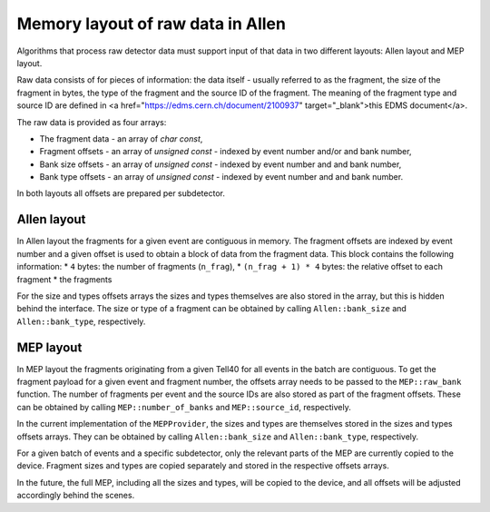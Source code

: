 .. _Allen_memory_layouts:

Memory layout of raw data in Allen
====================================

Algorithms that process raw detector data must support input of that
data in two different layouts: Allen layout and MEP layout.

Raw data consists of for pieces of information: the data itself -
usually referred to as the fragment, the size of the fragment in
bytes, the type of the fragment and the source ID of the
fragment. The meaning of the fragment type and source ID are defined
in <a href="https://edms.cern.ch/document/2100937"
target="_blank">this EDMS document</a>.

The raw data is provided as four arrays:

* The fragment data - an array of `char const`,
* Fragment offsets - an array of `unsigned const` - indexed by event number and/or and bank number,
* Bank size offsets - an array of `unsigned const` - indexed by event number and and bank number,
* Bank type offsets - an array of `unsigned const` - indexed by event number and and bank number.

In both layouts all offsets are prepared per subdetector.

Allen layout
^^^^^^^^^^^^

In Allen layout the fragments for a given event are contiguous
in memory. The fragment offsets are indexed by event number and
a given offset is used to obtain a block of data from the fragment
data. This block contains the following information:
* ``4`` bytes: the number of fragments (``n_frag``),
* ``(n_frag + 1) * 4`` bytes: the relative offset to each fragment
* the fragments

For the size and types offsets arrays the sizes and types themselves
are also stored in the array, but this is hidden behind the
interface. The size or type of a fragment can be obtained by calling
``Allen::bank_size`` and ``Allen::bank_type``, respectively.

MEP layout
^^^^^^^^^^

In MEP layout the fragments originating from a given Tell40 for all
events in the batch are contiguous. To get the fragment payload for a
given event and fragment number, the offsets array needs to be passed
to the ``MEP::raw_bank`` function. The number of fragments per event
and the source IDs are also stored as part of the fragment
offsets. These can be obtained by calling ``MEP::number_of_banks`` and
``MEP::source_id``, respectively.

In the current implementation of the ``MEPProvider``, the sizes and
types are themselves stored in the sizes and types offsets
arrays. They can be obtained by calling ``Allen::bank_size`` and
``Allen::bank_type``, respectively.

For a given batch of events and a specific subdetector, only the
relevant parts of the MEP are currently copied to the device.
Fragment sizes and types are copied separately and stored in the
respective offsets arrays.

In the future, the full MEP, including all the sizes and types, will
be copied to the device, and all offsets will be adjusted accordingly
behind the scenes.
